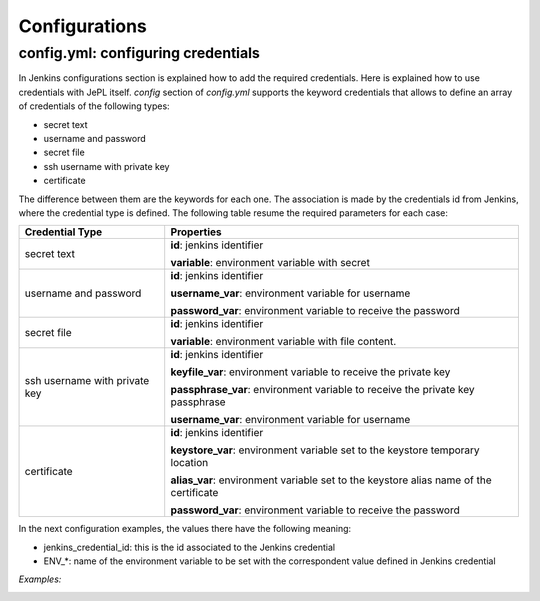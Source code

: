 Configurations
===============

config.yml: configuring credentials
-----------------------------------

In Jenkins configurations section is explained how to add the required
credentials. Here is explained how to use credentials with JePL itself. *config*
section of *config.yml* supports the keyword credentials that allows to define
an array of credentials of the following types:

- secret text
- username and password
- secret file
- ssh username with private key
- certificate

The difference between them are the keywords for each one. The association is
made by the credentials id from Jenkins, where the credential type is defined.
The following table resume the required parameters for each case:

+-------------------------------+----------------------------------------------+
| Credential Type               | Properties                                   |
+===============================+==============================================+
| secret text                   | **id**: jenkins identifier                   |
|                               |                                              |
|                               | **variable**: environment variable with      |
|                               | secret                                       |
+-------------------------------+----------------------------------------------+
| username and password         | **id**: jenkins identifier                   |
|                               |                                              |
|                               | **username_var**: environment variable for   |
|                               | username                                     |
|                               |                                              |
|                               | **password_var**: environment variable to    |
|                               | receive the password                         |
+-------------------------------+----------------------------------------------+
| secret file                   | **id**: jenkins identifier                   |
|                               |                                              |
|                               | **variable**: environment variable with file |
|                               | content.                                     |
+-------------------------------+----------------------------------------------+
| ssh username with private key | **id**: jenkins identifier                   |
|                               |                                              |
|                               | **keyfile_var**: environment variable to     |
|                               | receive the private key                      |
|                               |                                              |
|                               | **passphrase_var**: environment variable to  |
|                               | receive the private key passphrase           |
|                               |                                              |
|                               | **username_var**: environment variable for   |
|                               | username                                     |
+-------------------------------+----------------------------------------------+
| certificate                   | **id**: jenkins identifier                   |
|                               |                                              |
|                               | **keystore_var**: environment variable set   |
|                               | to the keystore temporary location           |
|                               |                                              |
|                               | **alias_var**: environment variable set to   |
|                               | the keystore alias name of the certificate   |
|                               |                                              |
|                               | **password_var**: environment variable to    |
|                               | receive the password                         |
+-------------------------------+----------------------------------------------+

In the next configuration examples, the values there have the following meaning:

- jenkins_credential_id: this is the id associated to the Jenkins credential
- ENV_*: name of the environment variable to be set with the correspondent value defined in Jenkins credential

*Examples:*
    .. tabs::

        .. tab:: Secret text

           .. code-block:: yaml

              config:
                credentials:
                  - id: jenkins_credential_id
                    variable: ENV_VAR

        .. tab:: Username and password

           .. code-block:: yaml

              config:
                credentials:
                  - id: jenkins_credential_id
                    username_var: ENV_USER
                    password_var: ENV_PASS

        .. tab:: Secret file

           .. code-block:: yaml

              config:
                credentials:
                  - id: jenkins_credential_id
                    variable: ENV_VAR_FILE

        .. tab:: SSH Username with private key

           .. code-block:: yaml

              config:
                credentials:
                  - id: jenkins_credential_id
                    keyfile_var: ENV_PRIVATE_KEY
                    passphrase_var: ENV_PASS
                    username_var: ENV_USER

        .. tab:: Certificate

           .. code-block:: yaml

              config:
                credentials:
                  - id: jenkins_credential_id
                    keystore_var: ENV_KEYSTORE
                    alias_var: ENV_CERT_ALIAS
                    password_var: ENV_PASS

